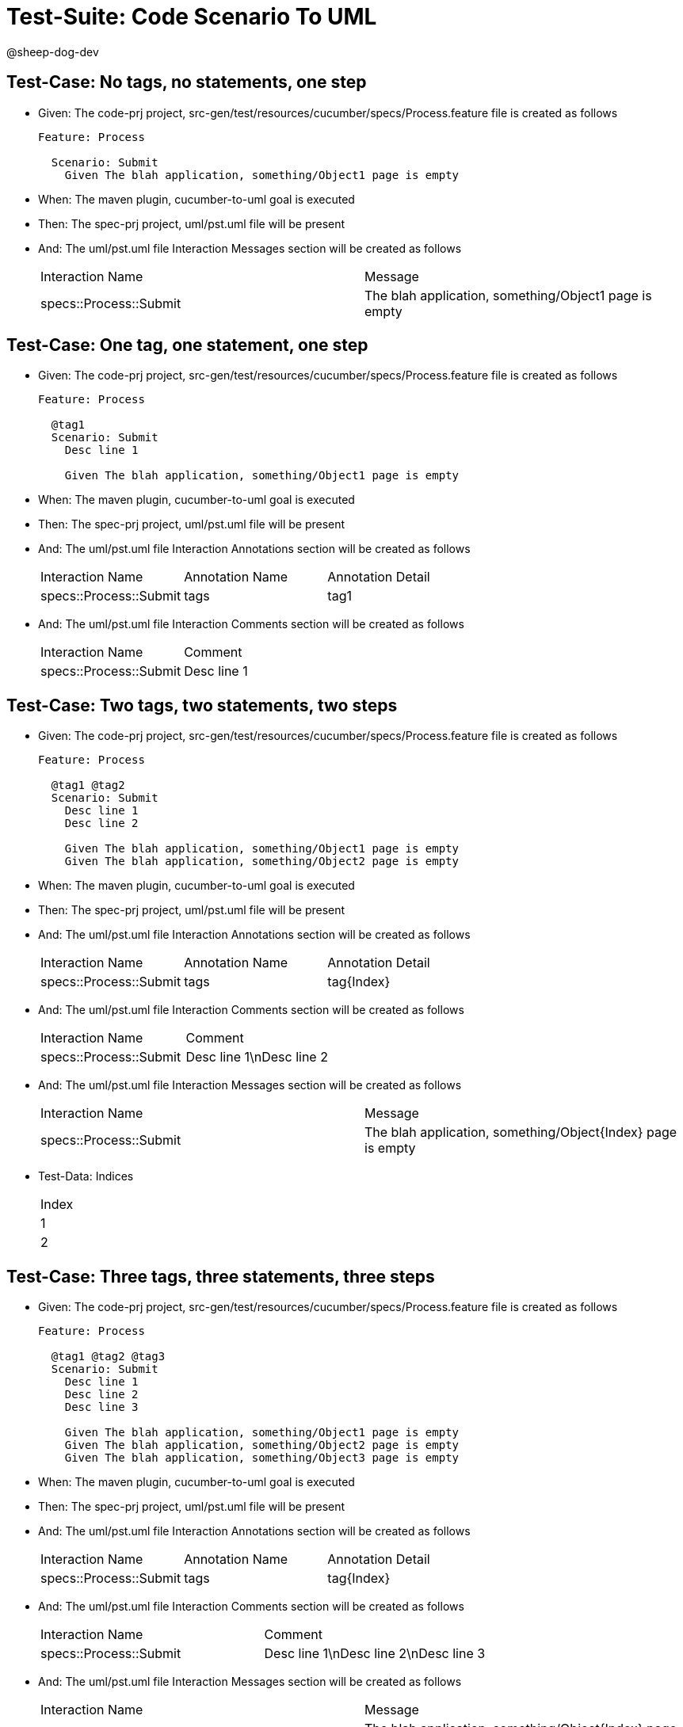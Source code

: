 = Test-Suite: Code Scenario To UML

@sheep-dog-dev

== Test-Case: No tags, no statements, one step

* Given: The code-prj project, src-gen/test/resources/cucumber/specs/Process.feature file is created as follows
+
----
Feature: Process

  Scenario: Submit
    Given The blah application, something/Object1 page is empty
----

* When: The maven plugin, cucumber-to-uml goal is executed

* Then: The spec-prj project, uml/pst.uml file will be present

* And: The uml/pst.uml file Interaction Messages section will be created as follows
+
|===
| Interaction Name       | Message                                              
| specs::Process::Submit | The blah application, something/Object1 page is empty
|===

== Test-Case: One tag, one statement, one step

* Given: The code-prj project, src-gen/test/resources/cucumber/specs/Process.feature file is created as follows
+
----
Feature: Process

  @tag1
  Scenario: Submit
    Desc line 1

    Given The blah application, something/Object1 page is empty
----

* When: The maven plugin, cucumber-to-uml goal is executed

* Then: The spec-prj project, uml/pst.uml file will be present

* And: The uml/pst.uml file Interaction Annotations section will be created as follows
+
|===
| Interaction Name       | Annotation Name | Annotation Detail
| specs::Process::Submit | tags            | tag1             
|===

* And: The uml/pst.uml file Interaction Comments section will be created as follows
+
|===
| Interaction Name       | Comment    
| specs::Process::Submit | Desc line 1
|===

== Test-Case: Two tags, two statements, two steps

* Given: The code-prj project, src-gen/test/resources/cucumber/specs/Process.feature file is created as follows
+
----
Feature: Process

  @tag1 @tag2
  Scenario: Submit
    Desc line 1
    Desc line 2

    Given The blah application, something/Object1 page is empty
    Given The blah application, something/Object2 page is empty
----

* When: The maven plugin, cucumber-to-uml goal is executed

* Then: The spec-prj project, uml/pst.uml file will be present

* And: The uml/pst.uml file Interaction Annotations section will be created as follows
+
|===
| Interaction Name       | Annotation Name | Annotation Detail
| specs::Process::Submit | tags            | tag{Index}       
|===

* And: The uml/pst.uml file Interaction Comments section will be created as follows
+
|===
| Interaction Name       | Comment                 
| specs::Process::Submit | Desc line 1\nDesc line 2
|===

* And: The uml/pst.uml file Interaction Messages section will be created as follows
+
|===
| Interaction Name       | Message                                                    
| specs::Process::Submit | The blah application, something/Object{Index} page is empty
|===

* Test-Data: Indices

+
|===
| Index
| 1    
| 2    
|===

== Test-Case: Three tags, three statements, three steps

* Given: The code-prj project, src-gen/test/resources/cucumber/specs/Process.feature file is created as follows
+
----
Feature: Process

  @tag1 @tag2 @tag3
  Scenario: Submit
    Desc line 1
    Desc line 2
    Desc line 3

    Given The blah application, something/Object1 page is empty
    Given The blah application, something/Object2 page is empty
    Given The blah application, something/Object3 page is empty
----

* When: The maven plugin, cucumber-to-uml goal is executed

* Then: The spec-prj project, uml/pst.uml file will be present

* And: The uml/pst.uml file Interaction Annotations section will be created as follows
+
|===
| Interaction Name       | Annotation Name | Annotation Detail
| specs::Process::Submit | tags            | tag{Index}       
|===

* And: The uml/pst.uml file Interaction Comments section will be created as follows
+
|===
| Interaction Name       | Comment                              
| specs::Process::Submit | Desc line 1\nDesc line 2\nDesc line 3
|===

* And: The uml/pst.uml file Interaction Messages section will be created as follows
+
|===
| Interaction Name       | Message                                                    
| specs::Process::Submit | The blah application, something/Object{Index} page is empty
|===

* Test-Data: Indices

+
|===
| Index
| 1    
| 2    
| 3    
|===

== Test-Case: Selected tags

* Given: The code-prj project, src-gen/test/resources/cucumber/specs/Process.feature file is created as follows
+
----
Feature: Process

  @tag1
  Scenario: Submit

    Given The Object1 page is empty

  @tag2
  Scenario: Submit2

    Given The Object1 page is empty
----

* When: The maven plugin, cucumber-to-uml goal is executed with
+
|===
| Tags
| tag1
|===

* Then: The spec-prj project, uml/pst.uml file will be present

* And: The uml/pst.uml file Interaction section will be created as follows
+
|===
| Interaction Name      
| specs::Process::Submit
|===

* And: The uml/pst.uml file Interaction section won't be created as follows
+
|===
| Interaction Name       
| specs::Process::Submit2
|===

